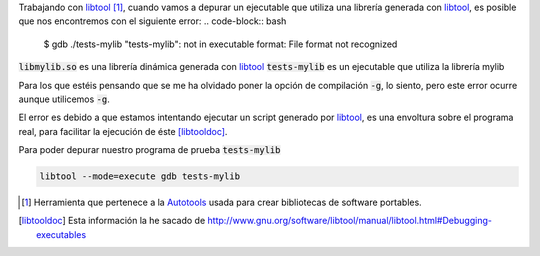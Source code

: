 .. title: Depurar librería generada con libtool
.. slug: debug-libtool-lib
.. date: 2013/02/01 15:30:00
.. update: 2014/03/28 15:30:00
.. tags: C++, Autotools, GNU, Tips and Tricks
.. link: 
.. description: Cómo depurar un librería generada con libtool
.. type: text

Trabajando con libtool_ [#]_, cuando vamos a depurar un ejecutable que utiliza una librería generada con libtool_, es posible que nos encontremos con el siguiente error:
.. code-block:: bash

  $ gdb ./tests-mylib 
  "tests-mylib": not in executable format: File format not recognized

:code:`libmylib.so` es una librería dinámica generada con libtool_
:code:`tests-mylib` es un ejecutable que utiliza la librería mylib

Para los que estéis pensando que se me ha olvidado poner la opción de compilación :code:`-g`, lo siento, pero este error ocurre aunque utilicemos :code:`-g`.

El error es debido a que estamos intentando ejecutar un script generado por libtool_, es una envoltura sobre el programa real, para facilitar la ejecución de éste [libtooldoc]_.

Para poder depurar nuestro programa de prueba :code:`tests-mylib`

.. code-block:: bash
  
  libtool --mode=execute gdb tests-mylib


.. [#] Herramienta que pertenece a la Autotools_ usada para crear bibliotecas de software portables.

.. [libtooldoc] Esta información la he sacado de http://www.gnu.org/software/libtool/manual/libtool.html#Debugging-executables

.. _libtool: http://www.gnu.org/software/libtool/libtool.html
.. _Autotools: http://es.wikipedia.org/wiki/GNU_build_system
